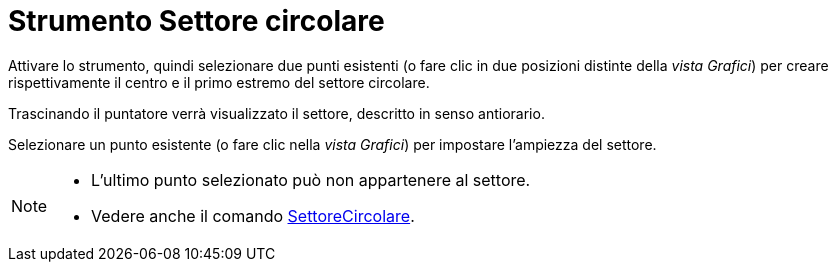= Strumento Settore circolare
:page-en: tools/Circular_Sector
ifdef::env-github[:imagesdir: /it/modules/ROOT/assets/images]

Attivare lo strumento, quindi selezionare due punti esistenti (o fare clic in due posizioni distinte della _vista Grafici_) per creare rispettivamente il centro e il primo estremo del settore circolare.

Trascinando il puntatore verrà visualizzato il settore, descritto in senso antiorario.

Selezionare un punto esistente (o fare clic nella _vista Grafici_) per impostare l'ampiezza del settore.


[NOTE]
====

* L’ultimo punto selezionato può non appartenere al settore.
* Vedere anche il comando xref:/commands/SettoreCircolare.adoc[SettoreCircolare].

====
